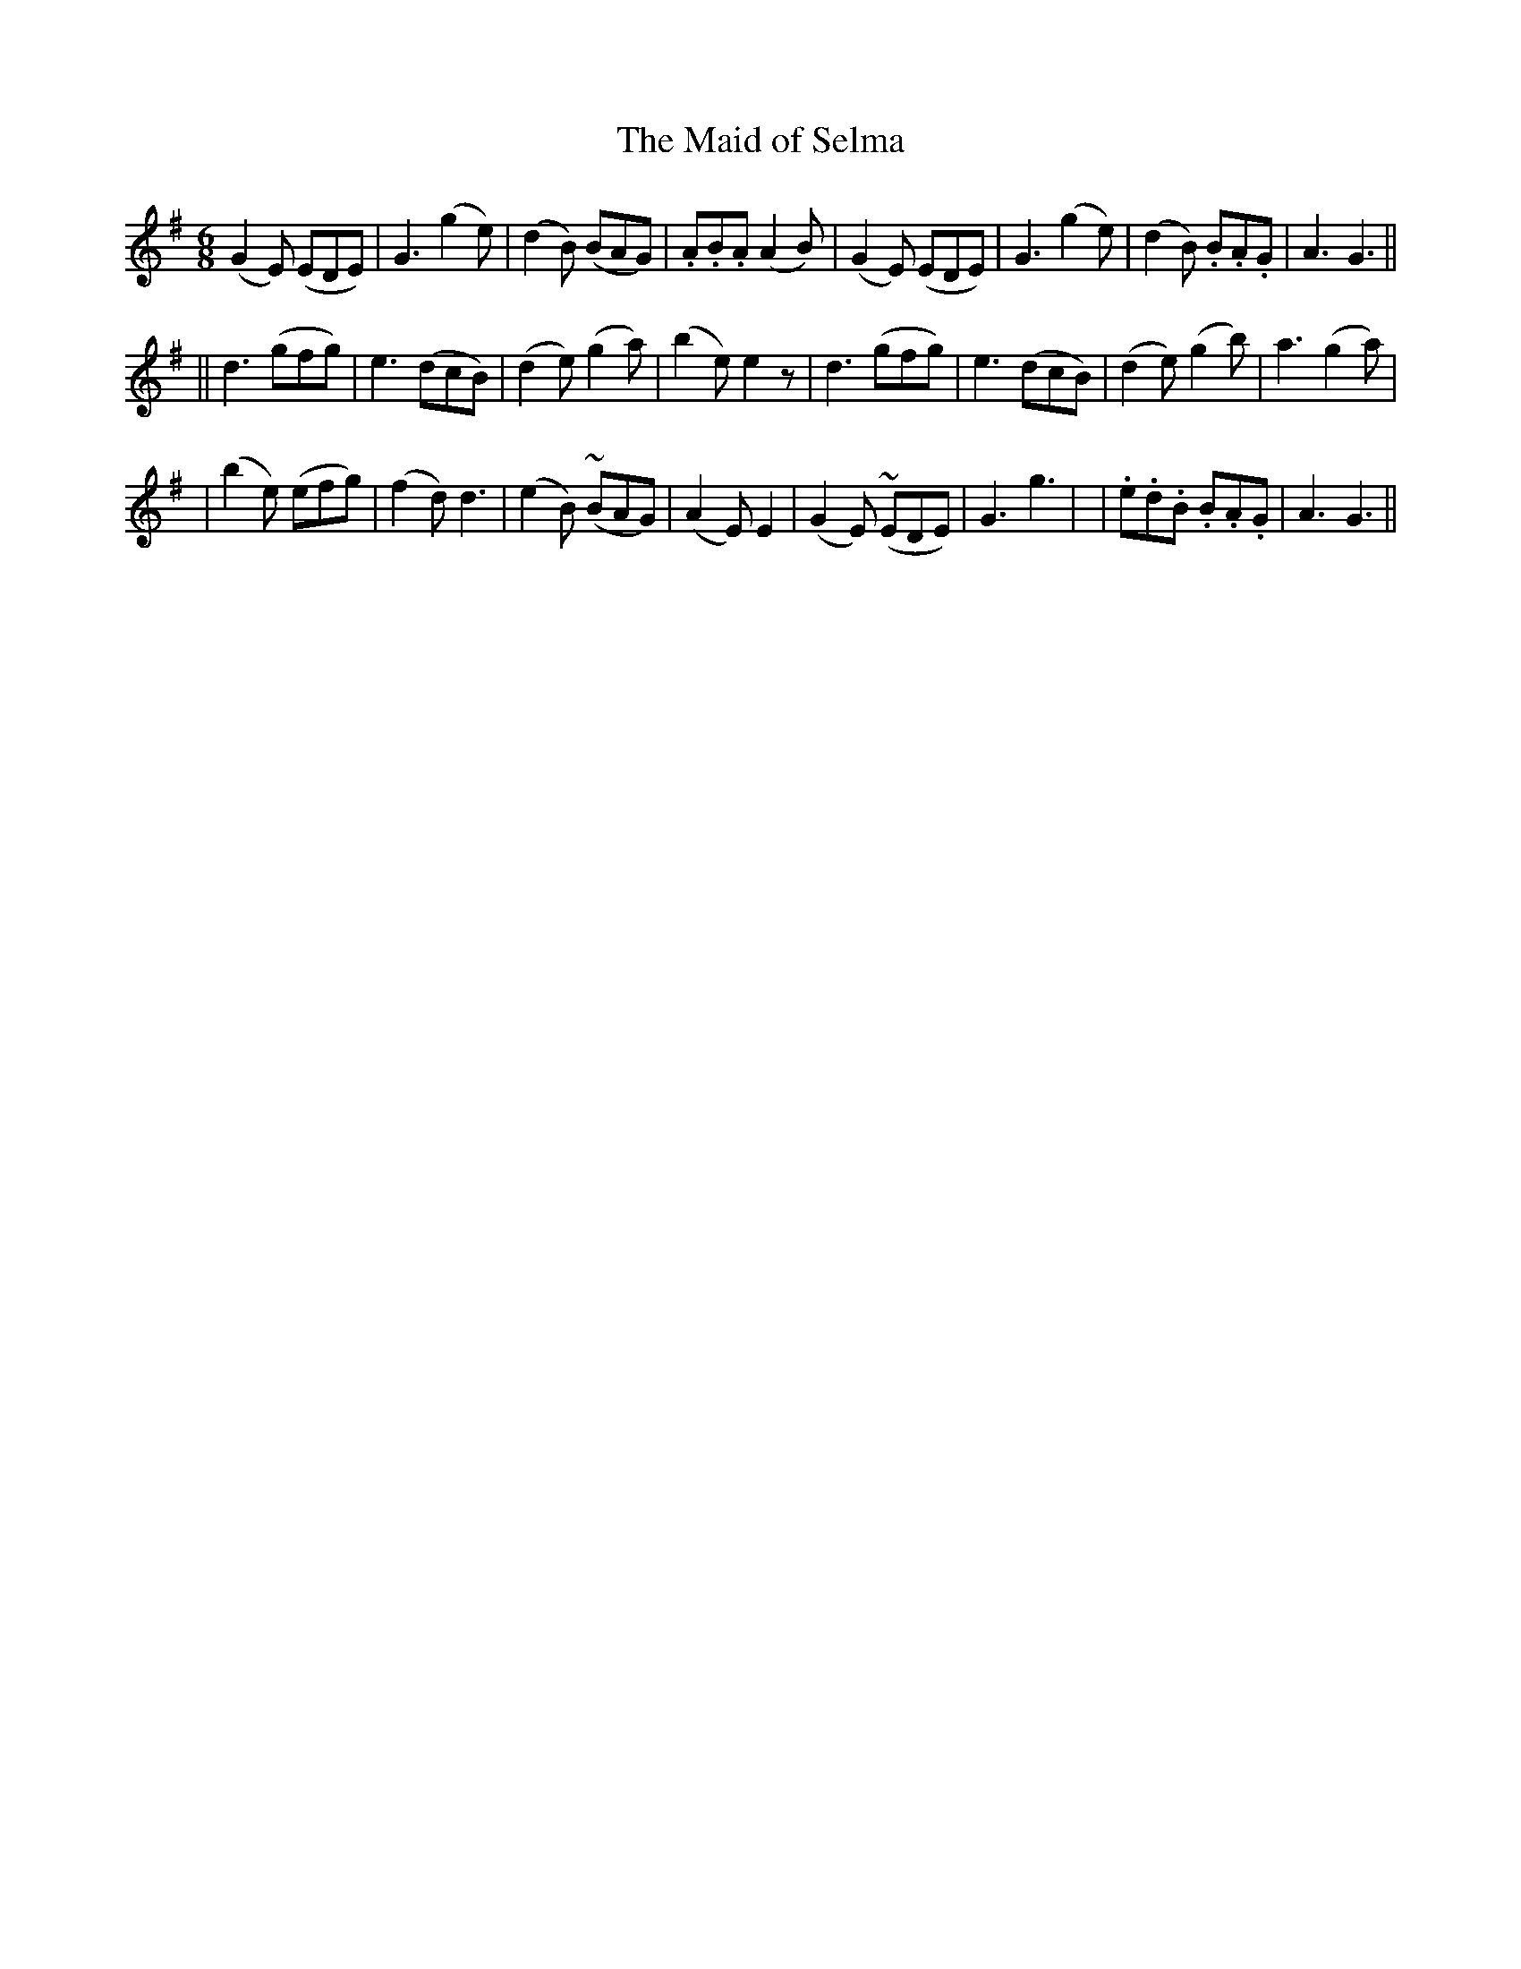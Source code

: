 X:250
T:The Maid of Selma
B:O'Neill's 250
N:"Gaily"
Z:1997 by John Chambers <jc@trillian.mit.edu>
M:6/8
L:1/8
K:G
(G2E) (EDE) | G3 (g2e) | (d2B) (BAG) | .A.B.A (A2B) \
| (G2E) (EDE) | G3 (g2e) | (d2B) .B.A.G | A3 G3 ||
|| d3 (gfg) | e3 (dcB) | (d2e) (g2a) | (b2e) e2z \
| d3 (gfg) | e3 (dcB) | (d2e) (g2b) | a3 (g2a) |
| (b2e) (efg) | (f2d) d3 | (e2B) (~BAG) | (A2E) E2 \
| (G2E) (~EDE) | G3 g3 | | .e.d.B .B.A.G | A3 G3 ||
